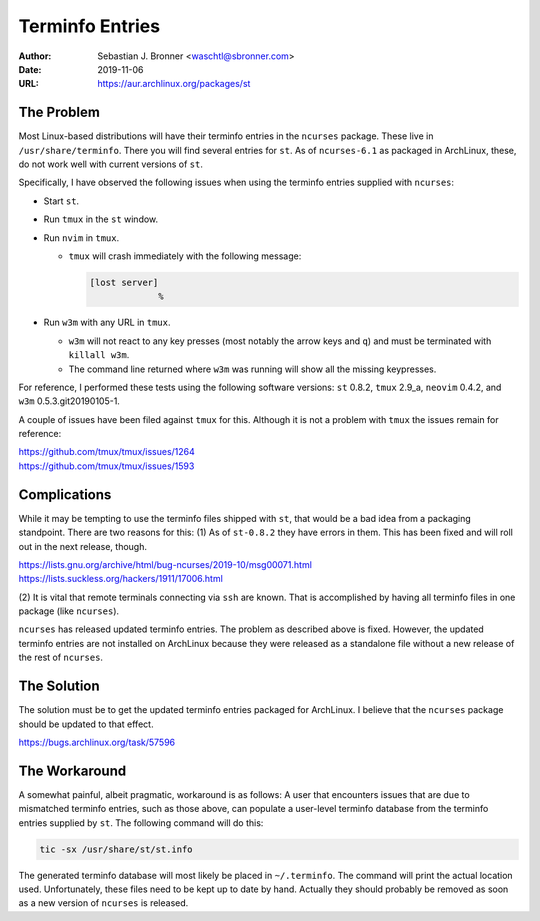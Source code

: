 Terminfo Entries
================

:Author: Sebastian J. Bronner <waschtl@sbronner.com>
:Date: 2019-11-06
:URL: https://aur.archlinux.org/packages/st

The Problem
-----------

Most Linux-based distributions will have their terminfo entries in the
``ncurses`` package. These live in ``/usr/share/terminfo``. There you will find
several entries for ``st``. As of ``ncurses-6.1`` as packaged in ArchLinux,
these, do not work well with current versions of ``st``.

Specifically, I have observed the following issues when using the terminfo
entries supplied with ``ncurses``:

* Start ``st``.
* Run ``tmux`` in the ``st`` window.
* Run ``nvim`` in ``tmux``.

  * ``tmux`` will crash immediately with the following message:

    .. code:: console

       [lost server]
                    %

* Run ``w3m`` with any URL in ``tmux``.

  * ``w3m`` will not react to any key presses (most notably the arrow keys and
    ``q``) and must be terminated with ``killall w3m``.
  * The command line returned where ``w3m`` was running will show all the
    missing keypresses.

For reference, I performed these tests using the following software versions:
``st`` 0.8.2, ``tmux`` 2.9_a, ``neovim`` 0.4.2, and ``w3m``
0.5.3.git20190105-1.

A couple of issues have been filed against ``tmux`` for this. Although it is
not a problem with ``tmux`` the issues remain for reference:

| https://github.com/tmux/tmux/issues/1264
| https://github.com/tmux/tmux/issues/1593

Complications
-------------

While it may be tempting to use the terminfo files shipped with ``st``, that
would be a bad idea from a packaging standpoint. There are two reasons for
this: (1) As of ``st-0.8.2`` they have errors in them. This has been fixed and
will roll out in the next release, though.

| https://lists.gnu.org/archive/html/bug-ncurses/2019-10/msg00071.html
| https://lists.suckless.org/hackers/1911/17006.html

(2) It is vital that remote terminals connecting via ``ssh`` are known. That is
accomplished by having all terminfo files in one package (like ``ncurses``).

``ncurses`` has released updated terminfo entries. The problem as described
above is fixed. However, the updated terminfo entries are not installed on
ArchLinux because they were released as a standalone file without a new release
of the rest of ``ncurses``.

The Solution
------------

The solution must be to get the updated terminfo entries packaged for
ArchLinux. I believe that the ``ncurses`` package should be updated to that
effect.

https://bugs.archlinux.org/task/57596

The Workaround
--------------

A somewhat painful, albeit pragmatic, workaround is as follows: A user that
encounters issues that are due to mismatched terminfo entries, such as those
above, can populate a user-level terminfo database from the terminfo entries
supplied by ``st``. The following command will do this:

.. code:: shell

   tic -sx /usr/share/st/st.info

The generated terminfo database will most likely be placed in ``~/.terminfo``.
The command will print the actual location used. Unfortunately, these files
need to be kept up to date by hand. Actually they should probably be removed as
soon as a new version of ``ncurses`` is released.
